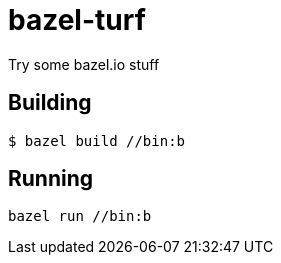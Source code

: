 # bazel-turf
Try some bazel.io stuff

## Building

----
$ bazel build //bin:b
----

## Running
----
bazel run //bin:b
----

